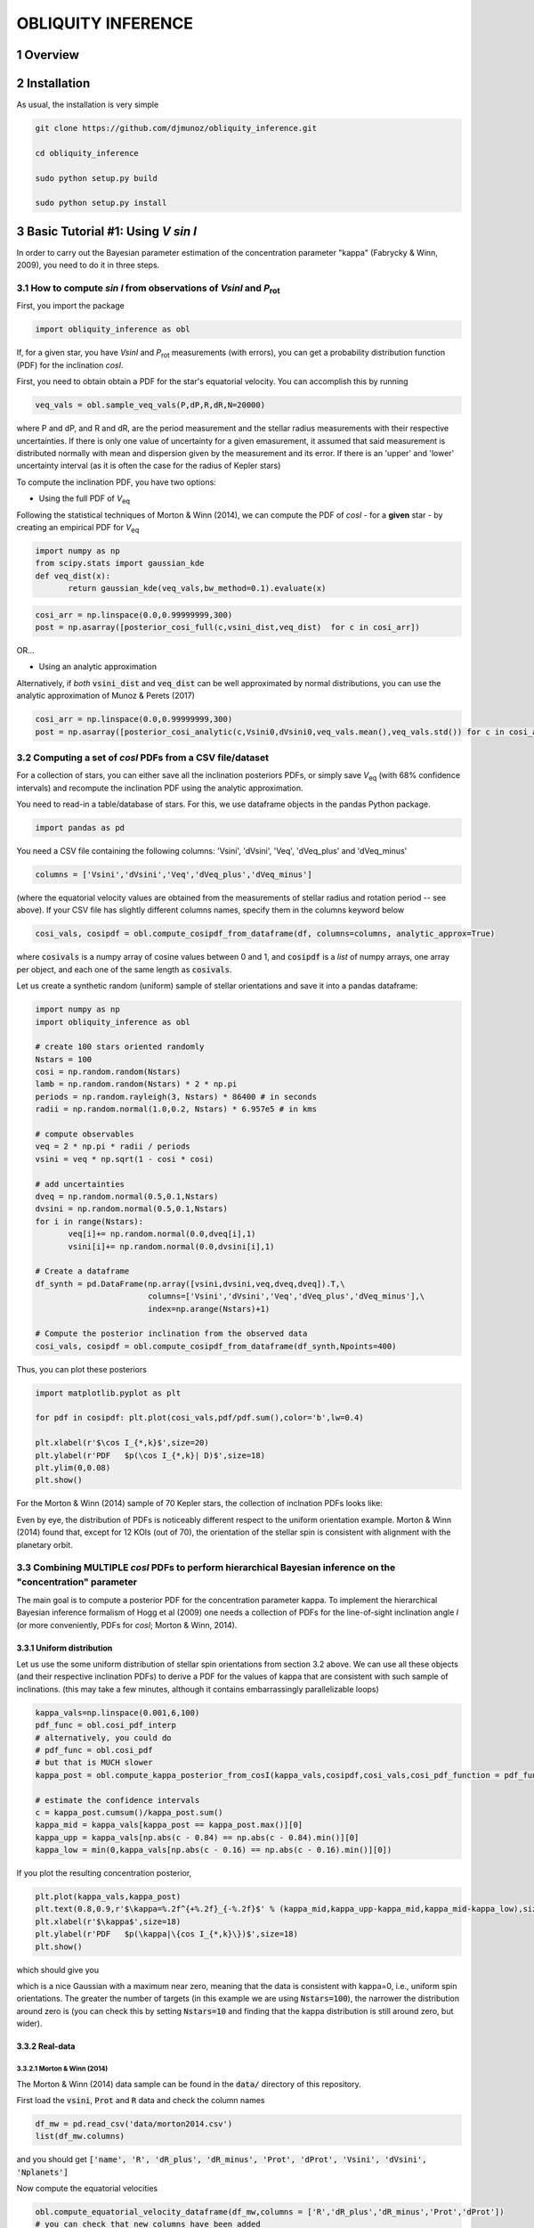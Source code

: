 OBLIQUITY INFERENCE
==================================================
.. sectnum::
   
Overview
--------

Installation
--------

As usual, the installation is very simple

.. code::
   
   git clone https://github.com/djmunoz/obliquity_inference.git

   cd obliquity_inference

   sudo python setup.py build
   
   sudo python setup.py install


Basic Tutorial #1: Using *V sin I*
--------

In order to carry out the Bayesian parameter estimation of the concentration parameter "kappa" (Fabrycky & Winn, 2009), you need to do it in three steps.

How to compute *sin I* from observations of *VsinI* and  *P*:sub:`rot`
~~~~~~~~


First, you import the package
   
.. code:: python
	  
   import obliquity_inference as obl

   
If, for a given star, you have *VsinI* and *P*:sub:`rot` measurements (with errors), you can get a probability distribution function (PDF) for the inclination *cosI*.

First, you need to obtain obtain a PDF for the star's equatorial velocity. You can accomplish this
by running

.. code:: python

   veq_vals = obl.sample_veq_vals(P,dP,R,dR,N=20000)

where P and dP, and R and dR, are the period measurement and the stellar radius measurements with their respective uncertainties. If there is only one value of uncertainty for a given emasurement, it assumed that said measurement is distributed normally with mean and dispersion given by the measurement and its error. If there is an 'upper' and 'lower' uncertainty interval (as it is often the case for the radius of Kepler stars)

To compute the inclination PDF, you have two options:

- Using the full PDF of *V*:sub:`eq`

Following the statistical techniques of Morton & Winn (2014), we can compute the PDF of
*cosI* - for a **given** star - by creating an empirical PDF for *V*:sub:`eq`

.. code:: python

   import numpy as np
   from scipy.stats import gaussian_kde
   def veq_dist(x):
	  return gaussian_kde(veq_vals,bw_method=0.1).evaluate(x)
   
.. code:: python
   
   cosi_arr = np.linspace(0.0,0.99999999,300)
   post = np.asarray([posterior_cosi_full(c,vsini_dist,veq_dist)  for c in cosi_arr])


OR...

- Using an analytic approximation

Alternatively, if *both* :code:`vsini_dist` and :code:`veq_dist` can be well approximated by normal distributions,
you can use the analytic approximation of Munoz & Perets (2017)
  
.. code:: python

   cosi_arr = np.linspace(0.0,0.99999999,300)
   post = np.asarray([posterior_cosi_analytic(c,Vsini0,dVsini0,veq_vals.mean(),veq_vals.std()) for c in cosi_arr])


Computing a set of *cosI* PDFs from a CSV file/dataset
~~~~~~~~~

For a collection of stars, you can either save all the inclination posteriors PDFs, or simply save *V*:sub:`eq` (with 68% confidence intervals)
and recompute the inclination PDF using the analytic approximation.

You need to read-in a table/database of stars. For this, we use dataframe objects in the pandas Python package.

.. code:: python
	  
   import pandas as pd

You need a CSV file containing the following columns: 'Vsini', 'dVsini', 'Veq', 'dVeq_plus' and 'dVeq_minus'

.. code:: python
	  
   columns = ['Vsini','dVsini','Veq','dVeq_plus','dVeq_minus']

   
(where the equatorial velocity values are obtained from the measurements of stellar radius and rotation period -- see above). If your CSV file has slightly different columns names, specify them in the columns keyword below
   
.. code:: python
	  
   cosi_vals, cosipdf = obl.compute_cosipdf_from_dataframe(df, columns=columns, analytic_approx=True)

where :code:`cosivals` is a numpy array of cosine values between 0 and 1, and :code:`cosipdf`  is a *list* of numpy arrays, one array per object,
and each one of the same length as :code:`cosivals`.

Let us create a synthetic random (uniform) sample of stellar orientations and save it into a pandas dataframe:

.. code:: python

   import numpy as np
   import obliquity_inference as obl
   
   # create 100 stars oriented randomly
   Nstars = 100
   cosi = np.random.random(Nstars)
   lamb = np.random.random(Nstars) * 2 * np.pi
   periods = np.random.rayleigh(3, Nstars) * 86400 # in seconds
   radii = np.random.normal(1.0,0.2, Nstars) * 6.957e5 # in kms

   # compute observables
   veq = 2 * np.pi * radii / periods 
   vsini = veq * np.sqrt(1 - cosi * cosi)

   # add uncertainties
   dveq = np.random.normal(0.5,0.1,Nstars)
   dvsini = np.random.normal(0.5,0.1,Nstars)
   for i in range(Nstars):
	  veq[i]+= np.random.normal(0.0,dveq[i],1)
	  vsini[i]+= np.random.normal(0.0,dvsini[i],1)
	  
   # Create a dataframe
   df_synth = pd.DataFrame(np.array([vsini,dvsini,veq,dveq,dveq]).T,\
	                   columns=['Vsini','dVsini','Veq','dVeq_plus','dVeq_minus'],\
			   index=np.arange(Nstars)+1)

   # Compute the posterior inclination from the observed data
   cosi_vals, cosipdf = obl.compute_cosipdf_from_dataframe(df_synth,Npoints=400)

   
Thus, you can plot these posteriors

.. code:: python

   import matplotlib.pyplot as plt

   for pdf in cosipdf: plt.plot(cosi_vals,pdf/pdf.sum(),color='b',lw=0.4)

   plt.xlabel(r'$\cos I_{*,k}$',size=20)
   plt.ylabel(r'PDF   $p(\cos I_{*,k}| D)$',size=18)
   plt.ylim(0,0.08)
   plt.show()
   

.. class:: no-web
           
   .. image:: example_figures/posteriors_test.png
      :height: 100px
      :width: 200 px
      :scale: 80 %

   
For the Morton & Winn (2014) sample of 70 Kepler stars, the collection of inclnation PDFs looks like:

.. class:: no-web
           
   .. image:: example_figures/inclination_posteriors_m+w.png
      :height: 100px
      :width: 200 px
      :scale: 80 %

Even by eye, the distribution of PDFs is noticeably different respect to the uniform orientation example.
Morton & Winn (2014) found that, except for 12 KOIs (out of 70), the orientation of the stellar spin is consistent
with alignment with the planetary orbit.


Combining MULTIPLE *cosI* PDFs to perform hierarchical Bayesian inference on the "concentration" parameter
~~~~~~~~

The main goal is to compute a posterior PDF for the concentration parameter kappa. To implement the hierarchical Bayesian inference formalism of Hogg et al (2009) one needs a collection of PDFs for the line-of-sight inclination angle *I* (or more conveniently, PDFs for *cosI*; Morton & Winn, 2014).

Uniform distribution
'''''

Let us use the some uniform distribution of stellar spin orientations from section
3.2 above. We can use all these objects (and their respective inclination PDFs) to
derive a PDF for the values of kappa that are consistent with such sample of inclinations.
(this may take a few minutes, although it contains embarrassingly parallelizable loops)

.. code:: python
	  
   kappa_vals=np.linspace(0.001,6,100)
   pdf_func = obl.cosi_pdf_interp
   # alternatively, you could do
   # pdf_func = obl.cosi_pdf
   # but that is MUCH slower
   kappa_post = obl.compute_kappa_posterior_from_cosI(kappa_vals,cosipdf,cosi_vals,cosi_pdf_function = pdf_func) 

   # estimate the confidence intervals
   c = kappa_post.cumsum()/kappa_post.sum()
   kappa_mid = kappa_vals[kappa_post == kappa_post.max()][0]
   kappa_upp = kappa_vals[np.abs(c - 0.84) == np.abs(c - 0.84).min()][0]
   kappa_low = min(0,kappa_vals[np.abs(c - 0.16) == np.abs(c - 0.16).min()][0])
   
   
If you plot the resulting concentration posterior, 

.. code:: python

   plt.plot(kappa_vals,kappa_post)
   plt.text(0.8,0.9,r'$\kappa=%.2f^{+%.2f}_{-%.2f}$' % (kappa_mid,kappa_upp-kappa_mid,kappa_mid-kappa_low),size=20)
   plt.xlabel(r'$\kappa$',size=18)
   plt.ylabel(r'PDF   $p(\kappa|\{cos I_{*,k}\})$',size=18)
   plt.show()

which should give you

.. class:: no-web
           
   .. image:: example_figures/kappa_posterior_uniform.png
      :height: 100px
      :width: 200 px
      :scale: 80 %

which is a nice Gaussian with a maximum near zero, meaning that the data is consistent
with kappa=0, i.e., uniform spin orientations. The greater the number of targets (in this example we are using :code:`Nstars=100`), the narrower the distribution around zero is (you can check this by setting :code:`Nstars=10` and finding that the kappa distribution is still around zero, but wider).

Real-data
'''''

Morton & Winn (2014)
::::::

The Morton & Winn (2014) data sample can be found in the :code:`data/` directory
of this repository.

First load the :code:`vsini`,  :code:`Prot` and :code:`R` data and check the column names

.. code:: python

   df_mw = pd.read_csv('data/morton2014.csv')
   list(df_mw.columns)

and you should get :code:`['name', 'R', 'dR_plus', 'dR_minus', 'Prot', 'dProt', 'Vsini', 'dVsini', 'Nplanets']`
   
Now compute the equatorial velocities


.. code:: python

   obl.compute_equatorial_velocity_dataframe(df_mw,columns = ['R','dR_plus','dR_minus','Prot','dProt'])
   # you can check that new columns have been added
   list(df_mw.columns)

which will give you  :code:`['name', 'R', 'dR_plus', 'dR_minus', 'Prot', 'dProt', 'Vsini', 'dVsini', 'Nplanets', 'Veq', 'dVeq_plus', 'dVeq_minus']`. And now your dataframe has columns corresponding to equatorial velocity.

Next, you compute the inclination posteriors as in Section 3.3.1 above. We can use the
:code:`Nplanets` column to separate the data into "multis" and "singles"
   
.. code:: python
	  
   cosi_vals, cosipdf = obl.compute_cosipdf_from_dataframe(df_mw,Npoints=400)
   cosi_vals_singles, cosipdf_singles = obl.compute_cosipdf_from_dataframe(df_mw[df_mw['Nplanets'] == 1],Npoints=400)
   cosi_vals_multis, cosipdf_multis = obl.compute_cosipdf_from_dataframe(df_mw[df_mw['Nplanets'] > 1],Npoints=400)

   # plot the inclination posteriors
   for pdf in cosipdf_singles: plt.plot(cosi_vals_singles,pdf/pdf.sum(),color='b',lw=0.6)
   
   for pdf in cosipdf_multis: plt.plot(cosi_vals_multis,pdf/pdf.sum(),color='r',lw=0.6)

   plt.plot([np.nan],[np.nan],color='b',label='singles')
   plt.plot([np.nan],[np.nan],color='r',label='multis')
   plt.legend(loc='upper left')
   plt.xlabel(r'$\cos I_{*,k}$',size=20)
   plt.ylabel(r'PDF   $p(\cos I_{*,k}| D)$',size=18)
   plt.show()


.. class:: no-web
           
   .. image:: example_figures/mw_inc_post.png


Hierarchical inference
::::::::

As we did in Section 3.3.1, we can now use all these imclination posteriors to compute a concentration posterior for
:code:`kappa` using the function :code:`compute_kappa_posterior_from_cosI`. Following Morton & Winn (2014), we can do
this analysis for the whole dataset, or separating between single-candidate stars, and multi-candidate stars

  
.. code:: python

   kappa_vals=np.linspace(0.01,100,150)
	  
   kappa_post_all = obl.compute_kappa_posterior_from_cosI(kappa_vals,cosipdf,cosi_vals,cosi_pdf_function = pdf_func)
   kappa_post_singles = obl.compute_kappa_posterior_from_cosI(kappa_vals,cosipdf_singles,cosi_vals_singles,cosi_pdf_function = pdf_func)
   kappa_post_multis = obl.compute_kappa_posterior_from_cosI(kappa_vals,cosipdf_multis,cosi_vals_multis,cosi_pdf_function = pdf_func)

   c = kappa_post_all.cumsum()/kappa_post_all.sum()
   kappa_mid_all = kappa_vals[np.abs(c - 0.50) == np.abs(c - 0.50).min()][0]
   kappa_upp_all = kappa_vals[np.abs(c - 0.84) == np.abs(c - 0.84).min()][0]
   kappa_low_all = kappa_vals[np.abs(c - 0.16) == np.abs(c - 0.16).min()][0]

   c = kappa_post_singles.cumsum()/kappa_post_singles.sum()
   kappa_mid_singles = kappa_vals[np.abs(c - 0.50) == np.abs(c - 0.50).min()][0]
   kappa_upp_singles = kappa_vals[np.abs(c - 0.84) == np.abs(c - 0.84).min()][0]
   kappa_low_singles = kappa_vals[np.abs(c - 0.16) == np.abs(c - 0.16).min()][0]

   c = kappa_post_multis.cumsum()/kappa_post_multis.sum()
   kappa_mid_multis = kappa_vals[np.abs(c - 0.50) == np.abs(c - 0.50).min()][
   kappa_upp_multis = kappa_vals[np.abs(c - 0.84) == np.abs(c - 0.84).min()][0]
   kappa_low_multis = kappa_vals[np.abs(c - 0.16) == np.abs(c - 0.16).min()][0]

And we can plot the results
   
.. code:: python

   plt.plot(kappa_vals,kappa_post_all,color='k',lw=2.0,label='all')
   plt.plot(kappa_vals,kappa_post_singles,color='b',label='singles')
   plt.plot(kappa_vals,kappa_post_multis,color='r',label='multis')
   plt.text(10,0.17,r'$\kappa=%.2f^{+%.2f}_{-%.2f}$'\
	  % (kappa_mid_all,kappa_upp_all-kappa_mid_all,kappa_mid_all-kappa_low_all),size=20)
   plt.text(4,0.23,r'$\kappa=%.2f^{+%.2f}_{-%.2f}$'\
	  % (kappa_mid_singles,kappa_upp_singles-kappa_mid_singles,kappa_mid_singles-kappa_low_singles),size=20,color='b')
   plt.text(20,0.02,r'$\kappa=%.2f^{+%.2f}_{-%.2f}$'\
	  % (kappa_mid_multis,kappa_upp_multis-kappa_mid_multis,kappa_mid_multis-kappa_low_multis),size=20,color='r')
   plt.legend(loc='upper right')
   plt.xlabel(r'$\kappa$',size=18)
   plt.ylabel(r'PDF   $p(\kappa|\{cos I_{*,k}\})$',size=18)
   plt.show()
   
	  
From these cosI PDFs, you can compute the kappa posterior
	  
.. code:: python
	  
   kappa_vals=np.linspace(0.01,25,100)
   
   kappa_post_singles = obl.compute_kappa_posterior_from_cosI(kappa_vals,cosipdf_singles,cosi_vals_singles)
   kappa_post_multis = obl.compute_kappa_posterior_from_cosI(kappa_vals,cosipdf_multis,cosi_vals_multis)
   kappa_post_all = obl.compute_kappa_posterior_from_cosI(kappa_vals,cosipdf_all,cosi_vals_all)

and then you can plot the kappa posteriors
	  
.. code:: python
	  
   import matplotlib.pyplot as plt

:raw-math:`$ \frac{s}{\sqrt{N}} $`

The area of a circle is :raw-latex:`$\pi r^2$`

The area of a circle is :math:`A_\text{c} = (\pi/4) d^2`.

```tex
\sum_{x=0}^n f(x)
```

Basic Tutorial #2: Using lambda
--------

Coming soon...
